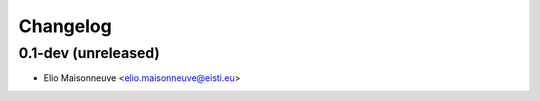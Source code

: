 Changelog
=========

0.1-dev (unreleased)
------------------------

- Elio Maisonneuve <elio.maisonneuve@eisti.eu>
